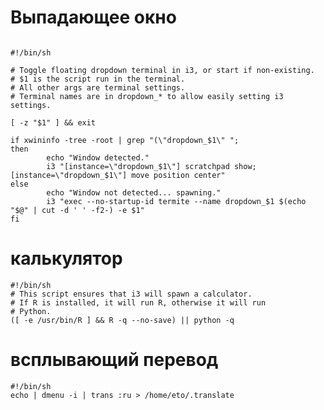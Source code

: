 #+LATEX_CLASS: article
#+LATEX_CLASS_OPTIONS:
#+LATEX_HEADER:
#+LATEX_HEADER_EXTRA:
#+DESCRIPTION:
#+KEYWORDS:
#+SUBTITLE:
#+LATEX_COMPILER: pdflatex
#+DATE: [2019-02-13 Wed 18:56]

* Выпадающее окно

  #+BEGIN_SRC shell :tangle ~/.scripts/ddspawn

    #!/bin/sh

    # Toggle floating dropdown terminal in i3, or start if non-existing.
    # $1 is the script run in the terminal.
    # All other args are terminal settings.
    # Terminal names are in dropdown_* to allow easily setting i3 settings.

    [ -z "$1" ] && exit

    if xwininfo -tree -root | grep "(\"dropdown_$1\" ";
    then
            echo "Window detected."
            i3 "[instance=\"dropdown_$1\"] scratchpad show; [instance=\"dropdown_$1\"] move position center"
    else
            echo "Window not detected... spawning."
            i3 "exec --no-startup-id termite --name dropdown_$1 $(echo "$@" | cut -d ' ' -f2-) -e $1"
    fi
  #+END_SRC

* калькулятор

  #+BEGIN_SRC shell :tangle ~/.scripts/ddcalc
    #!/bin/sh
    # This script ensures that i3 will spawn a calculator.
    # If R is installed, it will run R, otherwise it will run
    # Python.
    ([ -e /usr/bin/R ] && R -q --no-save) || python -q
  #+END_SRC

* всплывающий перевод

  #+BEGIN_SRC shell :tangle ~/.scripts/ddtrans
    #!/bin/sh
    echo | dmenu -i | trans :ru > /home/eto/.translate
  #+END_SRC
